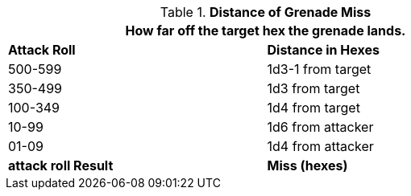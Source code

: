 // Table 30.1 Distance of Grenade Miss
.*Distance of Grenade Miss*
[width="75%",cols="2*^",frame="all", stripes="even"]
|===
2+<|How far off the target hex the grenade lands. 

s|Attack Roll
s|Distance in Hexes

|500-599
|1d3-1 from target

|350-499
|1d3 from target

|100-349
|1d4 from target

|10-99
|1d6 from attacker

|01-09
|1d4 from attacker

s|attack roll Result
s|Miss (hexes)
|===